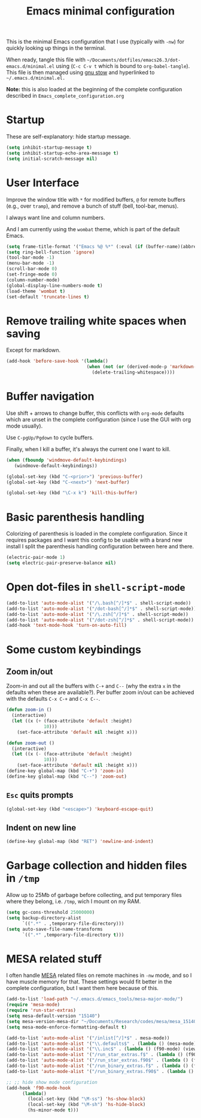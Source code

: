 #+TITLE: Emacs minimal configuration

This is the minimal Emacs configuration that I use (typically with
=-nw=) for quickly looking up things in the terminal.

When ready, tangle this file with
=~/Documents/dotfiles/emacs26.3/dot-emacs.d/minimal.el= using (=C-c C-v t=
which is bound to =org-babel-tangle=). This file is then managed using
[[https://www.gnu.org/software/stow/][gnu stow]] and hyperlinked to =~/.emacs.d/minimal.el.=

*Note:* this is also loaded at the beginning of the complete
 configuration described in =Emacs_complete_configuration.org=

* Startup

These are self-explanatory: hide startup message.

#+BEGIN_SRC emacs-lisp :tangle ~/Documents/dotfiles/emacs26.3/dot-emacs.d/minimal.el
(setq inhibit-startup-message t)
(setq inhibit-startup-echo-area-message t)
(setq initial-scratch-message nil)
#+END_SRC

* User Interface

Improve the window title with =*= for modified buffers, =@= for remote buffers
(e.g., over =tramp=), and remove a bunch of stuff (bell, tool-bar,
menus).

I always want line and column numbers.

And I am currently using the =wombat= theme, which is part of the
default Emacs.

#+BEGIN_SRC emacs-lisp :tangle ~/Documents/dotfiles/emacs26.3/dot-emacs.d/minimal.el
(setq frame-title-format '("Emacs %@ %*" (:eval (if (buffer-name)(abbreviate-file-name (buffer-name)) "%b %*"))))
(setq ring-bell-function 'ignore)
(tool-bar-mode -1)
(menu-bar-mode -1)
(scroll-bar-mode 0)
(set-fringe-mode 0)
(column-number-mode)
(global-display-line-numbers-mode t)
(load-theme 'wombat t)
(set-default 'truncate-lines t)
#+END_SRC

* Remove trailing white spaces when saving

Except for markdown.

#+BEGIN_SRC emacs-lisp :tangle ~/Documents/dotfiles/emacs26.3/dot-emacs.d/minimal.el
(add-hook 'before-save-hook '(lambda()
                              (when (not (or (derived-mode-p 'markdown-mode)))
                                (delete-trailing-whitespace))))

#+END_SRC

* Buffer navigation

Use shift + arrows to change buffer, this conflicts with =org-mode=
defaults which are unset in the complete configuration (since I use
the GUI with org mode usually).

Use =C-pgUp/Pgdown= to cycle buffers.

Finally, when I kill a buffer, it's always the current one I want to kill.

#+BEGIN_SRC emacs-lisp :tangle ~/Documents/dotfiles/emacs26.3/dot-emacs.d/minimal.el
(when (fboundp 'windmove-default-keybindings)
   (windmove-default-keybindings))

(global-set-key (kbd "C-<prior>") 'previous-buffer)
(global-set-key (kbd "C-<next>") 'next-buffer)

(global-set-key (kbd "\C-x k") 'kill-this-buffer)
 #+END_SRC

* Basic parenthesis handling

Colorizing of parenthesis is loaded in the complete
configuration. Since it requires packages and I want this config to be
usable with a brand new install I split the parenthesis handling
configuration between here and there.

#+BEGIN_SRC emacs-lisp :tangle ~/Documents/dotfiles/emacs26.3/dot-emacs.d/minimal.el
(electric-pair-mode 1)
(setq electric-pair-preserve-balance nil)
#+END_SRC

* Open dot-files in =shell-script-mode=

#+BEGIN_SRC emacs-lisp :tangle ~/Documents/dotfiles/emacs26.3/dot-emacs.d/minimal.el
(add-to-list 'auto-mode-alist '("/\.bash[^/]*$" . shell-script-mode))
(add-to-list 'auto-mode-alist '("/dot-bash[^/]*$" . shell-script-mode))
(add-to-list 'auto-mode-alist '("/\.zsh[^/]*$" . shell-script-mode))
(add-to-list 'auto-mode-alist '("/dot-zsh[^/]*$" . shell-script-mode))
(add-hook 'text-mode-hook 'turn-on-auto-fill)
#+END_SRC

* Some custom keybindings

** Zoom in/out
 Zoom-in and out all the buffers with =C-+= and =C--= (why the extra =x= in the defaults when
 these are available?). Per buffer zoom in/out can be achieved with the
 defaults =C-x C-+= and =C-x C--=.

 #+BEGIN_SRC emacs-lisp :tangle ~/Documents/dotfiles/emacs26.3/dot-emacs.d/minimal.el
 (defun zoom-in ()
   (interactive)
   (let ((x (+ (face-attribute 'default :height)
               10)))
     (set-face-attribute 'default nil :height x)))

 (defun zoom-out ()
   (interactive)
   (let ((x (- (face-attribute 'default :height)
               10)))
     (set-face-attribute 'default nil :height x)))
 (define-key global-map (kbd "C-+") 'zoom-in)
 (define-key global-map (kbd "C--") 'zoom-out)
 #+END_SRC

** =Esc= quits prompts

#+BEGIN_SRC emacs-lisp :tangle ~/Documents/dotfiles/emacs26.3/dot-emacs.d/minimal.el
(global-set-key (kbd "<escape>") 'keyboard-escape-quit)
#+END_SRC

** Indent on new line

#+BEGIN_SRC emacs-lisp :tangle ~/Documents/dotfiles/emacs26.3/dot-emacs.d/minimal.el
 (define-key global-map (kbd "RET") 'newline-and-indent)
#+END_SRC

* Garbage collection and hidden files in =/tmp=

Allow up to 25Mb of garbage before collecting, and put temporary files
where they belong, i.e. =/tmp=, wich I mount on my RAM.

#+BEGIN_SRC emacs-lisp :tangle ~/Documents/dotfiles/emacs26.3/dot-emacs.d/minimal.el
(setq gc-cons-threshold 25000000)
(setq backup-directory-alist
      `((".*" . ,temporary-file-directory)))
(setq auto-save-file-name-transforms
      `((".*" ,temporary-file-directory t)))
#+END_SRC

* MESA related stuff

I often handle [[http://mesa.sourceforge.net/][MESA]] related files on remote machines in =-nw= mode, and
so I have muscle memory for that. These settings would fit better in
the complete configuration, but I want them here because of this.

#+BEGIN_SRC emacs-lisp :tangle ~/Documents/dotfiles/emacs26.3/dot-emacs.d/minimal.el
(add-to-list 'load-path "~/.emacs.d/emacs_tools/mesa-major-mode/")
(require 'mesa-mode)
(require 'run-star-extras)
(setq mesa-default-version "15140")
(setq mesa-version-mesa-dir "~/Documents/Research/codes/mesa/mesa_15140/mesa15140/")
(setq mesa-mode-enforce-formatting-default t)

(add-to-list 'auto-mode-alist '("/inlist[^/]*$" . mesa-mode))
(add-to-list 'auto-mode-alist '("\\.defaults$" . (lambda () (mesa-mode) (f90-mode) (view-mode))))
(add-to-list 'auto-mode-alist '("\\.inc$" . (lambda () (f90-mode) (view-mode))))
(add-to-list 'auto-mode-alist '("/run_star_extras.f$" . (lambda () (f90-mode) (run-star-extras-minor-mode) (lsp-mode))))
(add-to-list 'auto-mode-alist '("/run_star_extras.f90$" . (lambda () (f90-mode) (run-star-extras-minor-mode) (lsp-mode))))
(add-to-list 'auto-mode-alist '("/run_binary_extras.f$" . (lambda () (f90-mode) (run-star-extras-minor-mode) (lsp-mode))))
(add-to-list 'auto-mode-alist '("/run_binary_extras.f90$" . (lambda () (f90-mode) (run-star-extras-minor-mode) (lsp-mode))))

;; ;; hide show mode configuration
(add-hook 'f90-mode-hook
	  (lambda()
	    (local-set-key (kbd "\M-ss") 'hs-show-block)
	    (local-set-key (kbd "\M-sh") 'hs-hide-block)
	    (hs-minor-mode t)))
#+END_SRC
